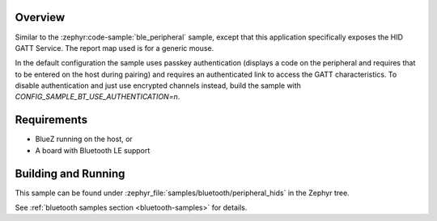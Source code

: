 .. zephyr:code-sample:: ble_peripheral_hids
   :name: HID Peripheral
   :relevant-api: bt_gatt bluetooth

   Implement a Bluetooth HID peripheral (generic mouse)

Overview
********

Similar to the :zephyr:code-sample:`ble_peripheral` sample, except that this
application specifically exposes the HID GATT Service. The report map used is
for a generic mouse.

In the default configuration the sample uses passkey authentication (displays a
code on the peripheral and requires that to be entered on the host during
pairing) and requires an authenticated link to access the GATT characteristics.
To disable authentication and just use encrypted channels instead, build the
sample with `CONFIG_SAMPLE_BT_USE_AUTHENTICATION=n`.

Requirements
************

* BlueZ running on the host, or
* A board with Bluetooth LE support

Building and Running
********************

This sample can be found under :zephyr_file:`samples/bluetooth/peripheral_hids` in the
Zephyr tree.

See :ref:`bluetooth samples section <bluetooth-samples>` for details.
